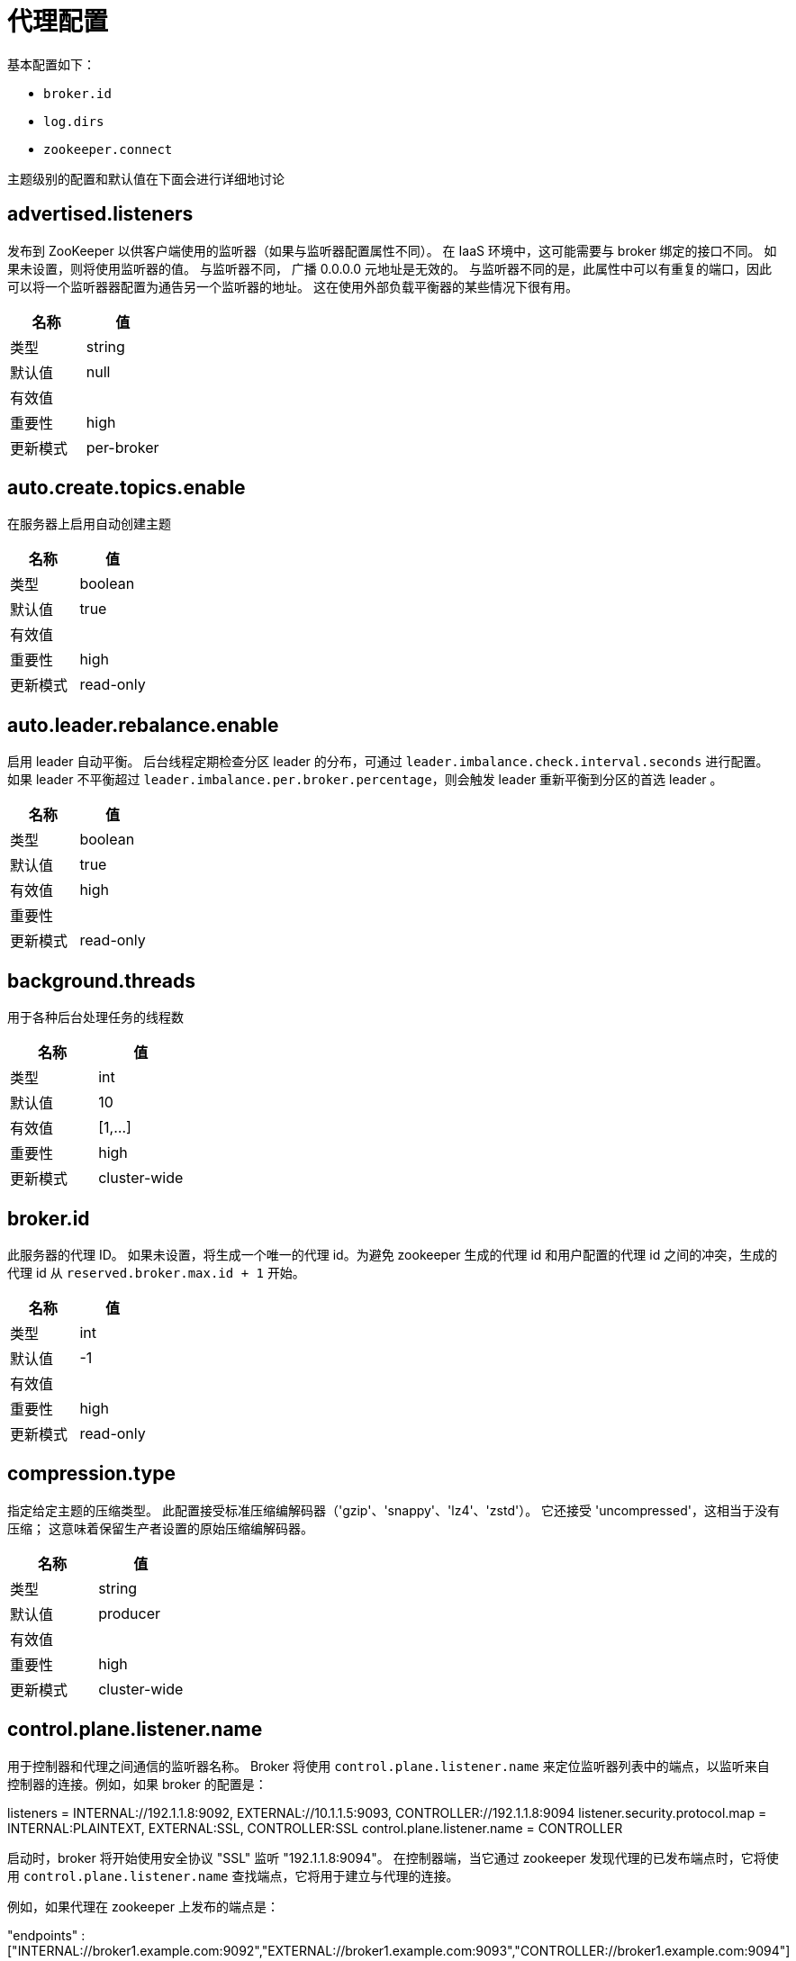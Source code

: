 [[kafka-brokerconfigs]]
= 代理配置

基本配置如下：

* `broker.id`
* `log.dirs`
* `zookeeper.connect`

主题级别的配置和默认值在下面会进行详细地讨论


== advertised.listeners

发布到 ZooKeeper 以供客户端使用的监听器（如果与监听器配置属性不同）。 在 IaaS 环境中，这可能需要与 broker 绑定的接口不同。 如果未设置，则将使用监听器的值。 与监听器不同， 广播 0.0.0.0 元地址是无效的。
与监听器不同的是，此属性中可以有重复的端口，因此可以将一个监听器器配置为通告另一个监听器的地址。 这在使用外部负载平衡器的某些情况下很有用。

|===
| 名称 | 值

| 类型
| string

| 默认值
| null

| 有效值
|

| 重要性
| high

| 更新模式
| per-broker
|===

== auto.create.topics.enable

在服务器上启用自动创建主题

|===
| 名称 | 值

| 类型
| boolean

| 默认值
| true

| 有效值
|

| 重要性
| high

| 更新模式
| read-only
|===

== auto.leader.rebalance.enable

启用 leader 自动平衡。 后台线程定期检查分区 leader 的分布，可通过 `leader.imbalance.check.interval.seconds` 进行配置。 如果 leader  不平衡超过 `leader.imbalance.per.broker.percentage`，则会触发 leader  重新平衡到分区的首选 leader 。

|===
| 名称 | 值

| 类型
| boolean

| 默认值
| true

| 有效值
| high

| 重要性
|

| 更新模式
| read-only
|===

== background.threads

用于各种后台处理任务的线程数

|===
| 名称 | 值

| 类型
| int

| 默认值
| 10

| 有效值
| [1,...]

| 重要性
| high

| 更新模式
| cluster-wide
|===

== broker.id

此服务器的代理 ID。 如果未设置，将生成一个唯一的代理 id。为避免 zookeeper 生成的代理 id 和用户配置的代理 id 之间的冲突，生成的代理 id 从 `reserved.broker.max.id + 1` 开始。

|===
| 名称 | 值

| 类型
| int

| 默认值
| -1

| 有效值
|

| 重要性
| high

| 更新模式
| read-only
|===

== compression.type

指定给定主题的压缩类型。 此配置接受标准压缩编解码器（'gzip'、'snappy'、'lz4'、'zstd'）。 它还接受 'uncompressed'，这相当于没有压缩； 这意味着保留生产者设置的原始压缩编解码器。

|===
| 名称 | 值

| 类型
| string

| 默认值
| producer

| 有效值
|

| 重要性
| high

| 更新模式
| cluster-wide
|===

== control.plane.listener.name

用于控制器和代理之间通信的监听器名称。 Broker 将使用 `control.plane.listener.name` 来定位监听器列表中的端点，以监听来自控制器的连接。例如，如果 broker 的配置是：

listeners = INTERNAL://192.1.1.8:9092, EXTERNAL://10.1.1.5:9093, CONTROLLER://192.1.1.8:9094
listener.security.protocol.map = INTERNAL:PLAINTEXT, EXTERNAL:SSL, CONTROLLER:SSL
control.plane.listener.name = CONTROLLER

启动时，broker 将开始使用安全协议  "SSL" 监听 "192.1.1.8:9094"。
在控制器端，当它通过 zookeeper 发现代理的已发布端点时，它将使用 `control.plane.listener.name` 查找端点，它将用于建立与代理的连接。

例如，如果代理在 zookeeper 上发布的端点是：

"endpoints" : ["INTERNAL://broker1.example.com:9092","EXTERNAL://broker1.example.com:9093","CONTROLLER://broker1.example.com:9094"]

控制器的配置是:

listener.security.protocol.map = INTERNAL:PLAINTEXT, EXTERNAL:SSL, CONTROLLER:SSL
control.plane.listener.name = CONTROLLER

然后控制器将使用带有安全协议  "SSL"  的 "broker1.example.com:9094" 连接到代理。
如果未显式配置，则默认值为 null，并且没有用于控制器连接的专用端点。

|===
| 名称 | 值

| 类型
| string

| 默认值
| null

| 有效值
|

| 重要性
| high

| 更新模式
| read-only
|===

== controller.listener.names

控制器使用的监听器名称的逗号分隔列表。 如果在 KRaft 模式下运行，这是必需的。 基于 ZK 的控制器不会使用此配置。

|===
| 名称 | 值

| 类型
| string

| 默认值
| null

| 有效值
|

| 重要性
| high

| 更新模式
| read-only
|===

== controller.quorum.election.backoff.max.ms

开始新选举之前的最长时间（以毫秒为单位）。 这用于有助于防止选举陷入僵局的二进制指数退避机制

|===
| 名称 | 值

| 类型
| int

| 默认值
| 1000 (1 second)

| 有效值
|

| 重要性
| high

| 更新模式
| read-only
|===

== controller.quorum.election.timeout.ms

在触发新选举之前无法从 leader 那里获取数据的等待时间（以毫秒为单位）

|===
| 名称 | 值

| 类型
| int

| 默认值
| 1000 (1 second)

| 有效值
|

| 重要性
| high

| 更新模式
| read-only
|===

== controller.quorum.fetch.timeout.ms

在成为候选人并触发选民选举之前，没有从当前 leader 那里成功获取的最长时间； 在四处询问是否有 leader 的新纪元之前，没有从大多数仲裁中接收获取的最长时间

|===
| 名称 | 值

| 类型
| int

| 默认值
| 2000 (2 seconds)

| 有效值
|

| 重要性
| high

| 更新模式
| read-only
|===

== controller.quorum.voters

以逗号分隔的 `{id}@{host}:{port}` 条目列表中的一组选民的 `id/endpoint`  信息映射。 例如：`1@localhost:9092,2@localhost:9093,3@localhost:9094`

|===
| 名称 | 值

| 类型
| list

| 默认值
| ""

| 有效值
| non-empty list

| 重要性
| high

| 更新模式
| read-only
|===

== delete.topic.enable

启用删除主题。 如果关闭此配置，通过管理工具删除主题将无效

|===
| 名称 | 值

| 类型
| boolean

| 默认值
| true

| 有效值
|

| 重要性
| high

| 更新模式
| read-only
|===

== leader.imbalance.check.interval.seconds

控制器触发分区重新平衡检查的频率

|===
| 名称 | 值

| 类型
| long

| 默认值
| 300

| 有效值
|

| 重要性
| high

| 更新模式
| read-only
|===

== leader.imbalance.per.broker.percentage

每个 broker 允许的 leader 不平衡比率。 如果每个 broker 超过此值，控制器将触发剩下的 leader。 该值以百分比指定。

|===
| 名称 | 值

| 类型
| int

| 默认值
| 10

| 有效值
|

| 重要性
| high

| 更新模式
| read-only
|===

== listeners

监听器集合 - 我们将监听的 URI 的逗号分隔列表和监听器名称。 如果监听器名称不是安全协议，还必须设置 `listener.security.protocol.map`。
监听器名称和端口号必须是唯一的。

将主机名指定为 `0.0.0.0` 以绑定到所有接口。

将主机名留空以绑定到默认接口。

合法的例子：

[source,text]
----
PLAINTEXT://myhost:9092,SSL://:9091
CLIENT://0.0.0.0:9092,REPLICATION://localhost:9093
----

|===
| 名称 | 值

| 类型
| string

| 默认值
| PLAINTEXT://:9092

| 有效值
|

| 重要性
| high

| 更新模式
| per-broker
|===

== log.dir

保存日志数据的目录（`log.dirs` 属性的补充）

|===
| 名称 | 值

| 类型
| string

| 默认值
| /tmp/kafka-logs

| 有效值
|

| 重要性
| high

| 更新模式
| read-only
|===

== log.dirs

保存日志数据的目录。 如果未设置，则使用 `log.dir` 中的值

|===
| 名称 | 值

| 类型
| string

| 默认值
| null

| 有效值
|

| 重要性
| high

| 更新模式
| read-only
|===

== log.flush.interval.messages

消息刷新到磁盘之前在日志分区上累积的消息数

|===
| 名称 | 值

| 类型
| long

| 默认值
| 9223372036854775807

| 有效值
| [1,...]

| 重要性
| high

| 更新模式
| cluster-wide
|===

== log.flush.interval.ms

任何主题中的消息在刷新到磁盘之前保留在内存中的最长时间（以毫秒为单位）。 如果未设置，则使用 `log.flush.scheduler.interval.ms` 中的值

|===
| 名称 | 值

| 类型
| long

| 默认值
| null

| 有效值
|

| 重要性
| high

| 更新模式
| cluster-wide
|===

== log.flush.offset.checkpoint.interval.ms

我们更新作为日志恢复点的最后一次刷新的持久记录的频率

|===
| 名称 | 值

| 类型
| int

| 默认值
| 60000 (1 minute)

| 有效值
| [0,...]

| 重要性
| high

| 更新模式
| read-only
|===

== log.flush.scheduler.interval.ms

日志刷新器检查是否有任何日志需要刷新到磁盘的频率（以毫秒为单位）

|===
| 名称 | 值

| 类型
| long

| 默认值
| 9223372036854775807

| 有效值
|

| 重要性
| high

| 更新模式
| read-only
|===

== log.flush.start.offset.checkpoint.interval.ms

我们更新日志开始偏移的持久记录的频率

|===
| 名称 | 值

| 类型
| int

| 默认值
| 60000 (1 minute)

| 有效值
| [0,...]

| 重要性
| high

| 更新模式
| read-only
|===

== log.retention.bytes

删除前日志的最大大小

|===
| 名称 | 值

| 类型
| long

| 默认值
| -1

| 有效值
|

| 重要性
| high

| 更新模式
| cluster-wide
|===

== log.retention.hours

在删除之前保留日志文件的小时数（以小时为单位），第三至 `log.retention.ms` 属性

|===
| 名称 | 值

| 类型
| int

| 默认值
| 168

| 有效值
|

| 重要性
| high

| 更新模式
| read-only
|===

== log.retention.minutes

删除之前保留日志文件的分钟数（以分钟为单位），次要于 `log.retention.ms` 属性。 如果未设置，则使用 `log.retention.hours` 中的值

|===
| 名称 | 值

| 类型
| int

| 默认值
| null

| 有效值
|

| 重要性
| high

| 更新模式
| read-only
|===

== log.retention.ms

删除之前保留日志文件的毫秒数（以毫秒为单位），如果未设置，则使用 `log.retention.minutes` 中的值。 如果设置为 `-1`，则不应用时间限制。

|===
| 名称 | 值

| 类型
| long

| 默认值
| null

| 有效值
|

| 重要性
| high

| 更新模式
| cluster-wide
|===

== log.roll.hours

推出新日志段之前的最长时间（以小时为单位），次要于 `log.roll.ms` 属性

|===
| 名称 | 值

| 类型
| int

| 默认值
| 168

| 有效值
| [1,...]

| 重要性
| high

| 更新模式
| read-only
|===

== log.roll.jitter.hours

从 logRollTimeMillis 中减去的最大抖动（以小时为单位），次要于 `log.roll.jitter.ms` 属性

|===
| 名称 | 值

| 类型
| int

| 默认值
| 0

| 有效值
| [0,...]

| 重要性
| high

| 更新模式
| read-only
|===

== log.roll.jitter.ms

从 logRollTimeMillis 中减去的最大抖动（以毫秒为单位）。 如果未设置，则使用 `log.roll.jitter.hours` 中的值

|===
| 名称 | 值

| 类型
| long

| 默认值
| null

| 有效值
|

| 重要性
| high

| 更新模式
| cluster-wide
|===

== log.roll.ms

推出新日志段之前的最长时间（以毫秒为单位）。 如果未设置，则使用 `log.roll.hours` 中的值

|===
| 名称 | 值

| 类型
| long

| 默认值
| null

| 有效值
|

| 重要性
| high

| 更新模式
| cluster-wide
|===

== log.segment.bytes

单个日志文件的最大大小

|===
| 名称 | 值

| 类型
| int

| 默认值
| 1073741824 (1 gibibyte)

| 有效值
| [14,...]

| 重要性
| high

| 更新模式
| cluster-wide
|===

== log.segment.delete.delay.ms

从文件系统中删除文件之前等待的时间

|===
| 名称 | 值

| 类型
| long

| 默认值
| 60000 (1 minute)

| 有效值
| [0,...]

| 重要性
| high

| 更新模式
| cluster-wide
|===

== message.max.bytes

Kafka 允许的最大记录批量大小（如果启用压缩，则在压缩之后）。 如果增加了这个值并且有超过 `0.10.2` 的消费者，那么消费者的获取大小也必须增加，以便他们可以获取这么大的记录批次。
在最新的消息格式版本中，为了提高效率，记录总是被分组为批次。 在以前的消息格式版本中，未压缩的记录不会分组，并且此限制仅适用于在这种情况下的单个记录。可以使用主题级别 `max.message.bytes` 配置为每个主题设置。

|===
| 名称 | 值

| 类型
| int

| 默认值
| 1048588

| 有效值
| [0,...]

| 重要性
| high

| 更新模式
| cluster-wide
|===

== metadata.log.dir

这个配置决定了我们在 KRaft 模式下将集群的元数据日志放在哪里。 如果未设置，则元数据日志将放置在 `log.dirs` 中的第一个日志目录中。

|===
| 名称 | 值

| 类型
| string

| 默认值
| null

| 有效值
|

| 重要性
| high

| 更新模式
| read-only
|===

== metadata.log.max.record.bytes.between.snapshots

这是日志中最新快照和生成新快照之前所需的高水位线之间的最大字节数。

|===
| 名称 | 值

| 类型
| long

| 默认值
| 20971520

| 有效值
| [1,...]

| 重要性
| high

| 更新模式
| read-only
|===

== metadata.log.segment.bytes

单个元数据日志文件的最大大小。

|===
| 名称 | 值

| 类型
| int

| 默认值
| 1073741824 (1 gibibyte)

| 有效值
| [12,...]

| 重要性
| high

| 更新模式
| read-only
|===

== metadata.log.segment.ms

推出新的元数据日志文件之前的最长时间（以毫秒为单位）。


|===
| 名称 | 值

| 类型
| long

| 默认值
| 604800000 (7 days)

| 有效值
|

| 重要性
| high

| 更新模式
| read-only
|===

== metadata.max.retention.bytes

删除旧快照和日志文件之前元数据日志和快照的最大组合大小。 由于必须至少存在一个快照才能删除任何日志，因此这是一个软限制。

|===
| 名称 | 值

| 类型
| long

| 默认值
| -1

| 有效值
|

| 重要性
| high

| 更新模式
| read-only
|===

== metadata.max.retention.ms

在删除元数据日志文件或快照之前保留它的毫秒数。 由于必须至少存在一个快照才能删除任何日志，因此这是一个软限制。

|===
| 名称 | 值

| 类型
| long

| 默认值
| 604800000 (7 days)

| 有效值
|

| 重要性
| high

| 更新模式
| read-only
|===

== min.insync.replicas

当生产者将 acks 设置为 "all" （或 "-1"）时，`min.insync.replicas` 指定必须确认写入才能被视为成功的最小副本数。 如果无法满足此最小值，则生产者将引发异常（`NotEnoughReplicas` 或 `NotEnoughReplicasAfterAppend`）。
当一起使用时， `min.insync.replicas` 和 acks 允许您强制执行更大的持久性保证。 一个典型的场景是创建一个副本因子为 3 的主题，将 `min.insync.replicas` 设置为 `2`，并使用 "all" 的 acks 生成。 如果大多数副本没有收到写入，这将确保生产者引发异常。

|===
| 名称 | 值

| 类型
| int

| 默认值
| 1

| 有效值
| [1,...]

| 重要性
| high

| 更新模式
| cluster-wide
|===

== node.id

当 `process.roles` 为非空时，与此进程正在扮演的角色相关联的节点 ID。 在 KRaft 模式下运行时，这是必需的配置。

|===
| 名称 | 值

| 类型
| int

| 默认值
| -1

| 有效值
|

| 重要性
| high

| 更新模式
| read-only
|===

== num.io.threads

服务器用于处理请求的线程数，可能包括磁盘 I/O

|===
| 名称 | 值

| 类型
| int

| 默认值
| 8

| 有效值
| [1,...]

| 重要性
| high

| 更新模式
| cluster-wide
|===

== num.network.threads

服务器用于接收来自网络的请求并向网络发送响应的线程数

|===
| 名称 | 值

| 类型
| int

| 默认值
| 3

| 有效值
| [1,...]

| 重要性
| high

| 更新模式
| cluster-wide
|===

== num.recovery.threads.per.data.dir

每个数据目录的线程数，用于启动时的日志恢复和关闭时的刷新

|===
| 名称 | 值

| 类型
| int

| 默认值
| 1

| 有效值
| [1,...]

| 重要性
| high

| 更新模式
| cluster-wide
|===

== num.replica.alter.log.dirs.threads

可以在日志目录之间移动副本的线程数，可能包括磁盘 I/O

|===
| 名称 | 值

| 类型
| int

| 默认值
| null

| 有效值
|

| 重要性
| high

| 更新模式
| read-only
|===

== num.replica.fetchers

用于从源代理复制消息的 fetcher 线程数。 增加这个值可以增加 follower broker 中的I/O并行度。

|===
| 名称 | 值

| 类型
| int

| 默认值
| 1

| 有效值
|

| 重要性
| high

| 更新模式
| cluster-wide
|===

== offset.metadata.max.bytes

与偏移提交关联的元数据条目的最大大小

|===
| 名称 | 值

| 类型
| int

| 默认值
| 4096 (4 kibibytes)

| 有效值
|

| 重要性
| high

| 更新模式
| read-only
|===

== offsets.commit.required.acks

可以接受提交之前所需的确认。 通常，不应覆盖默认值 (-1)

|===
| 名称 | 值

| 类型
| short

| 默认值
| -1

| 有效值
|

| 重要性
| high

| 更新模式
| read-only
|===

== offsets.commit.timeout.ms

偏移量提交将被延迟，直到偏移量主题的所有副本都收到提交或达到此超时。 这类似于生产者请求超时。

|===
| 名称 | 值

| 类型
| int

| 默认值
| 5000 (5 seconds)

| 有效值
| [1,...]

| 重要性
| high

| 更新模式
| read-only
|===

== offsets.load.buffer.size

将偏移量加载到缓存中时从偏移量段读取的批量大小（软限制，如果记录太大则覆盖）。

|===
| 名称 | 值

| 类型
| int

| 默认值
| 5242880

| 有效值
| [1,...]

| 重要性
| high

| 更新模式
| read-only
|===

== offsets.retention.check.interval.ms

检查过时偏移的频率

|===
| 名称 | 值

| 类型
| long

| 默认值
| 600000 (10 minutes)

| 有效值
| [1,...]

| 重要性
| high

| 更新模式
| read-only
|===

== offsets.retention.minutes

在消费者组失去其所有消费者（即变为空）后，其偏移量将在此保留期内保留，然后被丢弃。 对于独立消费者（使用手动分配），偏移量将在最后一次提交时间加上此保留期之后过期。

|===
| 名称 | 值

| 类型
| int

| 默认值
| 10080

| 有效值
| [1,...]

| 重要性
| high

| 更新模式
| read-only
|===

== offsets.retention.check.interval.ms

检查过时偏移的频率

|===
| 名称 | 值

| 类型
| long

| 默认值
| 600000 (10 minutes)

| 有效值
| [1,...]

| 重要性
| high

| 更新模式
| read-only
|===

== offsets.retention.minutes

在消费者组失去其所有消费者（即变为空）后，其偏移量将在此保留期内保留，然后被丢弃。 对于独立消费者（使用手动分配），偏移量将在最后一次提交时间加上此保留期之后过期。

|===
| 名称 | 值

| 类型
| int

| 默认值
| 10080

| 有效值
| [1,...]

| 重要性
| high

| 更新模式
| read-only
|===

== offsets.topic.compression.codec

偏移量主题的压缩编解码器 - 压缩可用于实现 "atomic" 提交

|===
| 名称 | 值

| 类型
| int

| 默认值
| 0

| 有效值
|

| 重要性
| high

| 更新模式
| read-only
|===

== offsets.topic.num.partitions

偏移提交主题的分区数（部署后不应更改）

|===
| 名称 | 值

| 类型
| int

| 默认值
| 50

| 有效值
| [1,...]

| 重要性
| high

| 更新模式
| read-only
|===

== offsets.topic.replication.factor

偏移主题的复制因子（设置更高以确保可用性）。 在集群大小满足此复制因子要求之前，内部主题创建将失败。

|===
| 名称 | 值

| 类型
| short

| 默认值
| 3

| 有效值
| [1,...]

| 重要性
| high

| 更新模式
| read-only
|===

== offsets.topic.segment.bytes

偏移量主题段字节应保持相对较小，以促进更快的日志压缩和缓存加载

|===
| 名称 | 值

| 类型
| int

| 默认值
| 104857600 (100 mebibytes)

| 有效值
| [1,...]

| 重要性
| high

| 更新模式
| read-only
|===

== process.roles

此进程扮演的角色： 'broker'、 'controller' 或 'broker,controller' （如果两者兼有）。 此配置仅适用于 KRaft（Kafka Raft）模式（而非 ZooKeeper）的集群。 对于 Zookeeper 集群，将此配置保留为未定义或为空。

|===
| 名称 | 值

| 类型
| list

| 默认值
| ""

| 有效值
| [broker, controller]

| 重要性
| high

| 更新模式
| read-only
|===

== queued.max.requests

在阻塞网络线程之前，数据平面允许的排队请求数

|===
| 名称 | 值

| 类型
| int

| 默认值
| 500

| 有效值
| [1,...]

| 重要性
| high

| 更新模式
| read-only
|===

== replica.fetch.min.bytes

每个获取响应的最小字节数。 如果没有足够的字节，请等待 `replica.fetch.wait.max.ms`（代理配置）。

|===
| 名称 | 值

| 类型
| int

| 默认值
| 1

| 有效值
|

| 重要性
| high

| 更新模式
| read-only
|===

== replica.fetch.wait.max.ms

跟随者副本发出的每个 fetcher 请求的最大等待时间。 此值应始终小于 `replica.lag.time.max.ms` 以防止 ISR 频繁收缩低吞吐量主题

|===
| 名称 | 值

| 类型
| int

| 默认值
| 500

| 有效值
|

| 重要性
| high

| 更新模式
| read-only
|===

== replica.high.watermark.checkpoint.interval.ms

将高水位线保存到磁盘的频率

|===
| 名称 | 值

| 类型
| long

| 默认值
| 5000 (5 seconds)

| 有效值
|

| 重要性
| high

| 更新模式
| read-only
|===

== replica.lag.time.max.ms

如果一个 follower 没有发送任何 fetch 请求或者至少在这个时间内没有消耗到 leader log end offset，leader 将从 isr 中删除 follower

|===
| 名称 | 值

| 类型
| long

| 默认值
| 30000 (30 seconds)

| 有效值
|

| 重要性
| high

| 更新模式
| read-only
|===

== replica.socket.receive.buffer.bytes

网络请求的套接字接收缓冲区

|===
| 名称 | 值

| 类型
| int

| 默认值
| 65536 (64 kibibytes)

| 有效值
|

| 重要性
| high

| 更新模式
| read-only
|===

== replica.socket.timeout.ms

网络请求的套接字超时。 它的值至少应该是 `replica.fetch.wait.max.ms`

|===
| 名称 | 值

| 类型
| int

| 默认值
| 30000 (30 seconds)

| 有效值
|

| 重要性
| high

| 更新模式
| read-only
|===

== request.timeout.ms

配置控制客户端等待请求响应的最长时间。 如果在超时之前没有收到响应，客户端将在必要时重新发送请求，或者如果重试次数用尽，则请求失败。

|===
| 名称 | 值

| 类型
| int

| 默认值
| 30000 (30 seconds)

| 有效值
|

| 重要性
| high

| 更新模式
| read-only
|===

== sasl.mechanism.controller.protocol

用于与控制器通信的 SASL 机制。 默认为 GSSAPI。

|===
| 名称 | 值

| 类型
| string

| 默认值
| GSSAPI

| 有效值
|

| 重要性
| high

| 更新模式
| read-only
|===

== socket.receive.buffer.bytes

套接字服务器套接字的 SO_RCVBUF 缓冲区。 如果值为 `-1`，将使用操作系统默认值。

|===
| 名称 | 值

| 类型
| int

| 默认值
| 102400 (100 kibibytes)

| 有效值
|

| 重要性
| high

| 更新模式
| read-only
|===

== socket.request.max.bytes

套接字请求中的最大字节数

|===
| 名称 | 值

| 类型
| int

| 默认值
| 104857600 (100 mebibytes)

| 有效值
| [1,...]

| 重要性
| high

| 更新模式
| read-only
|===

== socket.send.buffer.bytes

套接字服务器套接字的 SO_SNDBUF 缓冲区。 如果值为 `-1`，将使用操作系统默认值。

|===
| 名称 | 值

| 类型
| int

| 默认值
| 102400 (100 kibibytes)

| 有效值
|

| 重要性
| high

| 更新模式
| read-only
|===

== transaction.max.timeout.ms

事务允许的最大超时。 如果客户端请求的事务时间超过此时间，则代理将在 `InitProducerIdRequest` 中返回错误。 这可以防止客户端超时时间过长，这可能会阻止消费者从事务中包含的主题中读取。

|===
| 名称 | 值

| 类型
| int

| 默认值
| 900000 (15 minutes)

| 有效值
| [1,...]

| 重要性
| high

| 更新模式
| read-only
|===

== transaction.state.log.load.buffer.size

将生产者 ID 和事务加载到缓存中时从事务日志段读取的批量大小（软限制，如果记录太大则覆盖）。

|===
| 名称 | 值

| 类型
| int

| 默认值
| 5242880

| 有效值
| [1,...]

| 重要性
| high

| 更新模式
| read-only
|===

== transaction.state.log.min.isr

覆盖事务主题的 `min.insync.replicas` 配置。

|===
| 名称 | 值

| 类型
| int

| 默认值
| 2

| 有效值
| [1,...]

| 重要性
| high

| 更新模式
| read-only
|===

== transaction.state.log.num.partitions

事务主题的分区数（部署后不应更改）。

|===
| 名称 | 值

| 类型
| int

| 默认值
| 50

| 有效值
| [1,...]

| 重要性
| high

| 更新模式
| read-only
|===

== transaction.state.log.replication.factor

事务主题的副本因子（设置更高以确保可用性）。 在集群大小满足此副本因子要求之前，内部主题创建将失败。

|===
| 名称 | 值

| 类型
| short

| 默认值
| 3

| 有效值
| [1,...]

| 重要性
| high

| 更新模式
| read-only
|===

== transaction.state.log.segment.bytes

事务主题段字节应保持相对较小，以促进更快的日志压缩和缓存加载

|===
| 名称 | 值

| 类型
| int

| 默认值
| 104857600 (100 mebibytes)

| 有效值
| 104857600 (100 mebibytes)

| 重要性
| high

| 更新模式
| read-only
|===

== transactional.id.expiration.ms

事务协调器在其事务 id 过期之前将等待而不接收当前事务的任何事务状态更新的时间（以毫秒为单位）。 此设置也会影响生产者 ID 过期 - 在使用给定生产者 ID 的最后一次写入之后，一旦此时间过去，生产者 ID 就会过期。 请注意，如果由于主题的保留设置而删除了生产者 ID 的最后一次写入，则生产者 ID 可能会更快过期。

|===
| 名称 | 值

| 类型
| int

| 默认值
| 604800000 (7 days)

| 有效值
| [1,...]

| 重要性
| high

| 更新模式
| read-only
|===

== unclean.leader.election.enable

指示是否启用不在 ISR 集中的副本作为最后的选择作为领导者，即使这样做可能会导致数据丢失

|===
| 名称 | 值

| 类型
| boolean

| 默认值
| false

| 有效值
|

| 重要性
| high

| 更新模式
| cluster-wide
|===

== zookeeper.connect

以 `hostname:port` 形式指定 ZooKeeper 连接字符串，其中 host 和 port 是 ZooKeeper 服务器的主机和端口。 要在 ZooKeeper 机器关闭时允许通过其他 ZooKeeper 节点进行连接，您还可以以 `hostname1:port1,hostname2:port2,hostname3:port3` 的形式指定多个主机。
服务器还可以将 ZooKeeper chroot 路径作为其 ZooKeeper 连接字符串的一部分，将其数据放在全局 ZooKeeper 命名空间中的某个路径下。 例如，要给出 `/chroot/path` 的 chroot 路径，您可以将连接字符串指定为 `hostname1:port1,hostname2:port2,hostname3:port3/chroot/path`。

|===
| 名称 | 值

| 类型
| string

| 默认值
| null

| 有效值
|

| 重要性
| high

| 更新模式
| read-only
|===

== zookeeper.connection.timeout.ms

客户端等待与 Zookeeper 建立连接的最长时间。 如果未设置，则使用 `zookeeper.session.timeout.ms` 中的值

|===
| 名称 | 值

| 类型
| int

| 默认值
| null

| 有效值
|

| 重要性
| high

| 更新模式
| read-only
|===

== zookeeper.max.in.flight.requests

客户端在阻塞之前将发送给 Zookeeper 的未确认请求的最大数量。

|===
| 名称 | 值

| 类型
| int

| 默认值
| 10

| 有效值
| [1,...]

| 重要性
| high

| 更新模式
| read-only
|===

== zookeeper.session.timeout.ms

Zookeeper 会话超时

|===
| 名称 | 值

| 类型
| int

| 默认值
| 18000 (18 seconds)

| 有效值
|

| 重要性
| high

| 更新模式
| read-only
|===

== zookeeper.set.acl

将客户端设置为使用安全 ACL

|===
| 名称 | 值

| 类型
| boolean

| 默认值
| false

| 有效值
|

| 重要性
| high

| 更新模式
| read-only
|===

== broker.heartbeat.interval.ms

代理心跳之间的时间长度（以毫秒为单位）。 在 KRaft 模式下运行时使用。

|===
| 名称 | 值

| 类型
| int

| 默认值
| 2000 (2 seconds)

| 有效值
|

| 重要性
| medium

| 更新模式
| read-only
|===

== broker.id.generation.enable

在服务器上启用自动代理 ID 生成。 启用时，应查看为 `reserved.broker.max.id` 配置的值。

|===
| 名称 | 值

| 类型
| boolean

| 默认值
| true

| 有效值
|

| 重要性
| medium

| 更新模式
| read-only
|===

== broker.rack

broker 的 rack。 这将用于 rack 感知复制分配以实现容错。 示例：`RACK1`、`us-east-1d`

|===
| 名称 | 值

| 类型
| string

| 默认值
| null

| 有效值
|

| 重要性
| medium

| 更新模式
| read-only
|===

== broker.session.timeout.ms

如果没有检测信号，代理租约持续的时间长度（以毫秒为单位）。 在 KRaft 模式下运行时使用。

|===
| 名称 | 值

| 类型
| int

| 默认值
| 9000 (9 seconds)

| 有效值
|

| 重要性
| medium

| 更新模式
| read-only
|===

== connections.max.idle.ms

空闲连接超时：服务器套接字处理器线程关闭空闲超过此时间的连接

|===
| 名称 | 值

| 类型
| long

| 默认值
| 600000 (10 minutes)

| 有效值
|

| 重要性
| medium

| 更新模式
| read-only
|===

== connections.max.reauth.ms

当显式设置为正数（默认为 0，不是正数）时，不会超过配置值的会话生命周期将在 v2.2.0 或更高版本的客户端进行身份验证时进行通信。 代理将断开在会话生命周期内未重新验证的任何此类连接，然后将其用于重新验证以外的任何目的。
配置名称可以选择使用小写的监听器前缀和 SASL 机制名称作为前缀。 例如 listener.name.sasl_ssl.oauthbearer.connections.max.reauth.ms=3600000

|===
| 名称 | 值

| 类型
| long

| 默认值
| 0

| 有效值
|

| 重要性
| medium

| 更新模式
| read-only
|===

== controlled.shutdown.enable

启用服务器的受控关闭

|===
| 名称 | 值

| 类型
| boolean

| 默认值
| true

| 有效值
|

| 重要性
| medium

| 更新模式
| read-only
|===

== controlled.shutdown.max.retries

受控关闭可能因多种原因而失败。 这决定了发生此类故障时的重试次数

|===
| 名称 | 值

| 类型
| int

| 默认值
| 3

| 有效值
|

| 重要性
| medium

| 更新模式
| read-only
|===

== controlled.shutdown.retry.backoff.ms

在每次重试之前，系统需要时间从导致先前故障的状态（控制器故障转移、副本延迟等）中恢复。 此配置确定重试之前要等待的时间。

|===
| 名称 | 值

| 类型
| long

| 默认值
| 5000 (5 seconds)

| 有效值
|

| 重要性
| medium

| 更新模式
| read-only
|===

== controller.quorum.append.linger.ms

leader 在将写入刷新到磁盘之前等待写入累积的持续时间（以毫秒为单位）。

|===
| 名称 | 值

| 类型
| int

| 默认值
| 25

| 有效值
|

| 重要性
| medium

| 更新模式
| read-only
|===

== controller.quorum.request.timeout.ms

配置控制客户端等待请求响应的最长时间。 如果在超时之前没有收到响应，客户端将在必要时重新发送请求，或者如果重试次数用尽，则请求失败。

|===
| 名称 | 值

| 类型
| int

| 默认值
| 2000 (2 seconds)

| 有效值
|

| 重要性
| medium

| 更新模式
| read-only
|===

== controller.socket.timeout.ms

控制器到代理通道的套接字超时

|===
| 名称 | 值

| 类型
| int

| 默认值
| 30000 (30 seconds)

| 有效值
|

| 重要性
| medium

| 更新模式
| read-only
|===

== default.replication.factor

自动创建主题的默认副本因子

|===
| 名称 | 值

| 类型
| int

| 默认值
| 1

| 有效值
|

| 重要性
| medium

| 更新模式
| read-only
|===

== delegation.token.expiry.time.ms

需要更新令牌之前的令牌有效时间（以毫秒为单位）。 默认值 1 天。

|===
| 名称 | 值

| 类型
| long

| 默认值
| 86400000 (1 day)

| 有效值
| [1,...]

| 重要性
| medium

| 更新模式
| read-only
|===

== delegation.token.master.key

已弃用：`delegation.token.secret.key` 的别名，应该使用它来代替此配置。

|===
| 名称 | 值

| 类型
| password

| 默认值
| null

| 有效值
|

| 重要性
| medium

| 更新模式
| read-only
|===

== delegation.token.max.lifetime.ms

令牌有一个最长的生命周期，超过这个生命周期就不能再更新了。 默认值 `7` 天。

|===
| 名称 | 值

| 类型
| long

| 默认值
| 604800000 (7 days)

| 有效值
| [1,...]

| 重要性
| medium

| 更新模式
| read-only
|===

== delegation.token.secret.key

生成和验证委托令牌的密钥。 必须在所有代理之间配置相同的密钥。 如果密钥未设置或设置为空字符串，代理将禁用委托令牌支持。

|===
| 名称 | 值

| 类型
| password

| 默认值
| null

| 有效值
|

| 重要性
| medium

| 更新模式
| read-only
|===

== delete.records.purgatory.purge.interval.requests

删除记录请求炼狱的清除间隔（请求数）

|===
| 名称 | 值

| 类型
| int

| 默认值
| 1

| 有效值
|

| 重要性
| medium

| 更新模式
| read-only
|===

== fetch.max.bytes

我们将为获取请求返回的最大字节数。 必须至少为 `1024`。

|===
| 名称 | 值

| 类型
| int

| 默认值
| 57671680 (55 mebibytes)

| 有效值
| [1024,...]

| 重要性
| medium

| 更新模式
| read-only
|===

== fetch.purgatory.purge.interval.requests

提取请求 purgatory 的清除间隔（以请求数计）

|===
| 名称 | 值

| 类型
| int

| 默认值
| 1000

| 有效值
|

| 重要性
| medium

| 更新模式
| read-only
|===

== group.initial.rebalance.delay.ms

组协调器在执行第一次重新平衡之前等待更多消费者加入新组的时间。 更长的延迟意味着可能更少的重新平衡，但会增加处理开始之前的时间。

|===
| 名称 | 值

| 类型
| int

| 默认值
| 3000 (3 seconds)

| 有效值
|

| 重要性
| medium

| 更新模式
| read-only
|===

== group.max.session.timeout.ms

The maximum allowed session timeout for registered consumers. Longer timeouts give consumers more time to process messages in between heartbeats at the cost of a longer time to detect failures.

|===
| 名称 | 值

| 类型
| int

| 默认值
| 1800000 (30 minutes)

| 有效值
|

| 重要性
| medium

| 更新模式
| read-only
|===

== group.max.size

The maximum number of consumers that a single consumer group can accommodate.

|===
| 名称 | 值

| 类型
| int

| 默认值
| 2147483647

| 有效值
| [1,...]

| 重要性
| medium

| 更新模式
| read-only
|===

== group.min.session.timeout.ms

The minimum allowed session timeout for registered consumers. Shorter timeouts result in quicker failure detection at the cost of more frequent consumer heartbeating, which can overwhelm broker resources.

|===
| 名称 | 值

| 类型
| int

| 默认值
| 6000 (6 seconds)

| 有效值
|

| 重要性
| medium

| 更新模式
| read-only
|===

== initial.broker.registration.timeout.ms

When initially registering with the controller quorum, the number of milliseconds to wait before declaring failure and exiting the broker process.

|===
| 名称 | 值

| 类型
| int

| 默认值
| 60000 (1 minute)

| 有效值
|

| 重要性
| medium

| 更新模式
| read-only
|===

== inter.broker.listener.name

Name of listener used for communication between brokers. If this is unset, the listener name is defined by security.inter.broker.protocol. It is an error to set this and security.inter.broker.protocol properties at the same time.

|===
| 名称 | 值

| 类型
| string

| 默认值
| null

| 有效值
|

| 重要性
| medium

| 更新模式
| read-only
|===

== inter.broker.protocol.version

Specify which version of the inter-broker protocol will be used.
This is typically bumped after all brokers were upgraded to a new version.
Example of some valid values are: 0.8.0, 0.8.1, 0.8.1.1, 0.8.2, 0.8.2.0, 0.8.2.1, 0.9.0.0, 0.9.0.1 Check ApiVersion for the full list.

|===
| 名称 | 值

| 类型
| string

| 默认值
| 3.0-IV1

| 有效值
| [0.8.0, 0.8.1, 0.8.2, 0.9.0, 0.10.0-IV0, 0.10.0-IV1, 0.10.1-IV0, 0.10.1-IV1, 0.10.1-IV2, 0.10.2-IV0, 0.11.0-IV0, 0.11.0-IV1, 0.11.0-IV2, 1.0-IV0, 1.1-IV0, 2.0-IV0, 2.0-IV1, 2.1-IV0, 2.1-IV1, 2.1-IV2, 2.2-IV0, 2.2-IV1, 2.3-IV0, 2.3-IV1, 2.4-IV0, 2.4-IV1, 2.5-IV0, 2.6-IV0, 2.7-IV0, 2.7-IV1, 2.7-IV2, 2.8-IV0, 2.8-IV1, 3.0-IV0, 3.0-IV1]

| 重要性
| medium

| 更新模式
| read-only
|===

== log.cleaner.backoff.ms

The amount of time to sleep when there are no logs to clean

|===
| 名称 | 值

| 类型
| long

| 默认值
| 15000 (15 seconds)

| 有效值
| [0,...]

| 重要性
| medium

| 更新模式
| cluster-wide
|===

== log.cleaner.dedupe.buffer.size

The total memory used for log deduplication across all cleaner threads

|===
| 名称 | 值

| 类型
| long

| 默认值
| 134217728

| 有效值
|

| 重要性
| medium

| 更新模式
| cluster-wide
|===

== log.cleaner.delete.retention.ms

How long are delete records retained?

|===
| 名称 | 值

| 类型
| long

| 默认值
| 86400000 (1 day)

| 有效值
|

| 重要性
| medium

| 更新模式
| cluster-wide
|===

== log.cleaner.enable

Enable the log cleaner process to run on the server. Should be enabled if using any topics with a cleanup.policy=compact including the internal offsets topic. If disabled those topics will not be compacted and continually grow in size.

|===
| 名称 | 值

| 类型
| boolean

| 默认值
| true

| 有效值
|

| 重要性
| medium

| 更新模式
| read-only
|===

== log.cleaner.io.buffer.load.factor

Log cleaner dedupe buffer load factor. The percentage full the dedupe buffer can become. A higher value will allow more log to be cleaned at once but will lead to more hash collisions

|===
| 名称 | 值

| 类型
| double

| 默认值
| 0.9

| 有效值
|

| 重要性
| medium

| 更新模式
| cluster-wide
|===

== log.cleaner.io.buffer.size

The total memory used for log cleaner I/O buffers across all cleaner threads


|===
| 名称 | 值

| 类型
| int

| 默认值
| 524288

| 有效值
| [0,...]

| 重要性
| medium

| 更新模式
| cluster-wide
|===

== log.cleaner.io.max.bytes.per.second

The log cleaner will be throttled so that the sum of its read and write i/o will be less than this value on average

|===
| 名称 | 值

| 类型
| double

| 默认值
| 1.7976931348623157E308

| 有效值
|

| 重要性
| medium

| 更新模式
| cluster-wide
|===

== log.cleaner.max.compaction.lag.ms

The maximum time a message will remain ineligible for compaction in the log. Only applicable for logs that are being compacted.

|===
| 名称 | 值

| 类型
| long

| 默认值
| 9223372036854775807

| 有效值
|

| 重要性
| medium

| 更新模式
| cluster-wide
|===

== log.cleaner.min.cleanable.ratio

The minimum ratio of dirty log to total log for a log to eligible for cleaning. If the log.cleaner.max.compaction.lag.ms or the log.cleaner.min.compaction.lag.ms configurations are also specified, then the log compactor considers the log eligible for compaction as soon as either: (i) the dirty ratio threshold has been met and the log has had dirty (uncompacted) records for at least the log.cleaner.min.compaction.lag.ms duration, or (ii) if the log has had dirty (uncompacted) records for at most the log.cleaner.max.compaction.lag.ms period.

|===
| 名称 | 值

| 类型
| double

| 默认值
| 0.5

| 有效值
|

| 重要性
| medium

| 更新模式
| cluster-wide
|===

== log.cleaner.min.compaction.lag.ms

The minimum time a message will remain uncompacted in the log. Only applicable for logs that are being compacted.

|===
| 名称 | 值

| 类型
| long

| 默认值
| 0

| 有效值
|

| 重要性
| medium

| 更新模式
| cluster-wide
|===

== log.cleaner.threads

The number of background threads to use for log cleaning

|===
| 名称 | 值

| 类型
| int

| 默认值
| 1

| 有效值
| [0,...]

| 重要性
| medium

| 更新模式
| cluster-wide
|===

== log.cleanup.policy

The default cleanup policy for segments beyond the retention window. A comma separated list of valid policies. Valid policies are: "delete" and "compact"

|===
| 名称 | 值

| 类型
| list

| 默认值
| delete

| 有效值
| [compact, delete]

| 重要性
| medium

| 更新模式
| cluster-wide
|===

== log.index.interval.bytes

The interval with which we add an entry to the offset index

|===
| 名称 | 值

| 类型
| int

| 默认值
| 4096 (4 kibibytes)

| 有效值
| [0,...]

| 重要性
| medium

| 更新模式
| cluster-wide
|===

== log.index.size.max.bytes

The maximum size in bytes of the offset index

|===
| 名称 | 值

| 类型
| int

| 默认值
| 10485760 (10 mebibytes)

| 有效值
| [4,...]

| 重要性
| medium

| 更新模式
| cluster-wide
|===

== log.message.format.version

Specify the message format version the broker will use to append messages to the logs. The value should be a valid ApiVersion. Some examples are: 0.8.2, 0.9.0.0, 0.10.0, check ApiVersion for more details. By setting a particular message format version, the user is certifying that all the existing messages on disk are smaller or equal than the specified version. Setting this value incorrectly will cause consumers with older versions to break as they will receive messages with a format that they don't understand.

|===
| 名称 | 值

| 类型
| string

| 默认值
| 3.0-IV1

| 有效值
| [0.8.0, 0.8.1, 0.8.2, 0.9.0, 0.10.0-IV0, 0.10.0-IV1, 0.10.1-IV0, 0.10.1-IV1, 0.10.1-IV2, 0.10.2-IV0, 0.11.0-IV0, 0.11.0-IV1, 0.11.0-IV2, 1.0-IV0, 1.1-IV0, 2.0-IV0, 2.0-IV1, 2.1-IV0, 2.1-IV1, 2.1-IV2, 2.2-IV0, 2.2-IV1, 2.3-IV0, 2.3-IV1, 2.4-IV0, 2.4-IV1, 2.5-IV0, 2.6-IV0, 2.7-IV0, 2.7-IV1, 2.7-IV2, 2.8-IV0, 2.8-IV1, 3.0-IV0, 3.0-IV1]

| 重要性
| medium

| 更新模式
| read-only
|===

== log.message.timestamp.difference.max.ms

The maximum difference allowed between the timestamp when a broker receives a message and the timestamp specified in the message. If log.message.timestamp.type=CreateTime, a message will be rejected if the difference in timestamp exceeds this threshold. This configuration is ignored if log.message.timestamp.type=LogAppendTime.The maximum timestamp difference allowed should be no greater than log.retention.ms to avoid unnecessarily frequent log rolling.

|===
| 名称 | 值

| 类型
| long

| 默认值
| 9223372036854775807

| 有效值
|

| 重要性
| medium

| 更新模式
| cluster-wide
|===

== log.message.timestamp.type

Define whether the timestamp in the message is message create time or log append time. The value should be either `CreateTime` or `LogAppendTime`

|===
| 名称 | 值

| 类型
| string

| 默认值
| CreateTime

| 有效值
| [CreateTime, LogAppendTime]

| 重要性
| medium

| 更新模式
| cluster-wide
|===

== log.preallocate

Should pre allocate file when create new segment? If you are using Kafka on Windows, you probably need to set it to true.

|===
| 名称 | 值

| 类型
| boolean

| 默认值
| false

| 有效值
|

| 重要性
| medium

| 更新模式
| cluster-wide
|===

== log.retention.check.interval.ms

The frequency in milliseconds that the log cleaner checks whether any log is eligible for deletion

|===
| 名称 | 值

| 类型
| long

| 默认值
| 300000 (5 minutes)

| 有效值
| [1,...]

| 重要性
| medium

| 更新模式
| read-only
|===

== max.connection.creation.rate

The maximum connection creation rate we allow in the broker at any time. Listener-level limits may also be configured by prefixing the config name with the listener prefix, for example, listener.name.internal.max.connection.creation.rate.Broker-wide connection rate limit should be configured based on broker capacity while listener limits should be configured based on application requirements. New connections will be throttled if either the listener or the broker limit is reached, with the exception of inter-broker listener. Connections on the inter-broker listener will be throttled only when the listener-level rate limit is reached.

|===
| 名称 | 值

| 类型
| int

| 默认值
| 2147483647

| 有效值
| [0,...]

| 重要性
| medium

| 更新模式
| cluster-wide
|===

== max.connections

The maximum number of connections we allow in the broker at any time. This limit is applied in addition to any per-ip limits configured using max.connections.per.ip. Listener-level limits may also be configured by prefixing the config name with the listener prefix, for example, listener.name.internal.max.connections. Broker-wide limit should be configured based on broker capacity while listener limits should be configured based on application requirements. New connections are blocked if either the listener or broker limit is reached. Connections on the inter-broker listener are permitted even if broker-wide limit is reached. The least recently used connection on another listener will be closed in this case.

|===
| 名称 | 值

| 类型
| int

| 默认值
| 2147483647

| 有效值
| [0,...]

| 重要性
| medium

| 更新模式
| cluster-wide
|===

== max.connections.per.ip

The maximum number of connections we allow from each ip address. This can be set to 0 if there are overrides configured using max.connections.per.ip.overrides property. New connections from the ip address are dropped if the limit is reached.

|===
| 名称 | 值

| 类型
| int

| 默认值
| 2147483647

| 有效值
| [0,...]

| 重要性
| medium

| 更新模式
| cluster-wide
|===

== max.connections.per.ip.overrides

A comma-separated list of per-ip or hostname overrides to the default maximum number of connections. An example value is "hostName:100,127.0.0.1:200"

|===
| 名称 | 值

| 类型
| string

| 默认值
| ""

| 有效值
|

| 重要性
| medium

| 更新模式
| cluster-wide
|===

== max.incremental.fetch.session.cache.slots

The maximum number of incremental fetch sessions that we will maintain.

|===
| 名称 | 值

| 类型
| int

| 默认值
| 1000

| 有效值
| [0,...]

| 重要性
| medium

| 更新模式
| read-only
|===

== num.partitions

The default number of log partitions per topic

|===
| 名称 | 值

| 类型
| int

| 默认值
| 1

| 有效值
| [1,...]

| 重要性
| medium

| 更新模式
| read-only
|===

== password.encoder.old.secret

The old secret that was used for encoding dynamically configured passwords. This is required only when the secret is updated. If specified, all dynamically encoded passwords are decoded using this old secret and re-encoded using password.encoder.secret when broker starts up.

|===
| 名称 | 值

| 类型
| password

| 默认值
| null

| 有效值
|

| 重要性
| medium

| 更新模式
| read-only
|===

== password.encoder.secret

The secret used for encoding dynamically configured passwords for this broker.

|===
| 名称 | 值

| 类型
| password

| 默认值
| null

| 有效值
|

| 重要性
| medium

| 更新模式
| read-only
|===

== principal.builder.class

The fully qualified name of a class that implements the KafkaPrincipalBuilder interface, which is used to build the KafkaPrincipal object used during authorization. If no principal builder is defined, the default behavior depends on the security protocol in use. For SSL authentication, the principal will be derived using the rules defined by ssl.principal.mapping.rules applied on the distinguished name from the client certificate if one is provided; otherwise, if client authentication is not required, the principal name will be ANONYMOUS. For SASL authentication, the principal will be derived using the rules defined by sasl.kerberos.principal.to.local.rules if GSSAPI is in use, and the SASL authentication ID for other mechanisms. For PLAINTEXT, the principal will be ANONYMOUS.

|===
| 名称 | 值

| 类型
| class

| 默认值
| org.apache.kafka.common.security.authenticator.DefaultKafkaPrincipalBuilder

| 有效值
|

| 重要性
| medium

| 更新模式
| per-broker
|===

== producer.purgatory.purge.interval.requests

The purge interval (in number of requests) of the producer request purgatory

|===
| 名称 | 值

| 类型
| int

| 默认值
| 1000

| 有效值
|

| 重要性
| medium

| 更新模式
| read-only
|===

== queued.max.request.bytes

The number of queued bytes allowed before no more requests are read

|===
| 名称 | 值

| 类型
| long

| 默认值
| -1

| 有效值
|

| 重要性
| medium

| 更新模式
| read-only
|===

== replica.fetch.backoff.ms

The amount of time to sleep when fetch partition error occurs.

|===
| 名称 | 值

| 类型
| int

| 默认值
| 1000 (1 second)

| 有效值
| [0,...]

| 重要性
| medium

| 更新模式
| read-only
|===

== replica.fetch.max.bytes

The number of bytes of messages to attempt to fetch for each partition. This is not an absolute maximum, if the first record batch in the first non-empty partition of the fetch is larger than this value, the record batch will still be returned to ensure that progress can be made. The maximum record batch size accepted by the broker is defined via message.max.bytes (broker config) or max.message.bytes (topic config).

|===
| 名称 | 值

| 类型
| int

| 默认值
| 1048576 (1 mebibyte)

| 有效值
| [0,...]

| 重要性
| medium

| 更新模式
| read-only
|===

== replica.fetch.response.max.bytes

Maximum bytes expected for the entire fetch response. Records are fetched in batches, and if the first record batch in the first non-empty partition of the fetch is larger than this value, the record batch will still be returned to ensure that progress can be made. As such, this is not an absolute maximum. The maximum record batch size accepted by the broker is defined via message.max.bytes (broker config) or max.message.bytes (topic config).

|===
| 名称 | 值

| 类型
| int

| 默认值
| 10485760 (10 mebibytes)

| 有效值
| [0,...]

| 重要性
| medium

| 更新模式
| read-only
|===

== replica.selector.class

The fully qualified class name that implements ReplicaSelector. This is used by the broker to find the preferred read replica. By default, we use an implementation that returns the leader.

|===
| 名称 | 值

| 类型
| string

| 默认值
| null

| 有效值
|

| 重要性
| medium

| 更新模式
| read-only
|===

== reserved.broker.max.id

Max number that can be used for a broker.id

|===
| 名称 | 值

| 类型
| int

| 默认值
| 1000

| 有效值
| [0,...]

| 重要性
| medium

| 更新模式
| read-only
|===

== sasl.client.callback.handler.class

The fully qualified name of a SASL client callback handler class that implements the AuthenticateCallbackHandler interface.

|===
| 名称 | 值

| 类型
| class

| 默认值
| null

| 有效值
|

| 重要性
| medium

| 更新模式
| read-only
|===

== sasl.enabled.mechanisms

The list of SASL mechanisms enabled in the Kafka server. The list may contain any mechanism for which a security provider is available. Only GSSAPI is enabled by default.

|===
| 名称 | 值

| 类型
| list

| 默认值
| GSSAPI

| 有效值
|

| 重要性
| medium

| 更新模式
| per-broker
|===

== sasl.jaas.config

JAAS login context parameters for SASL connections in the format used by JAAS configuration files. JAAS configuration file format is described here. The format for the value is: loginModuleClass controlFlag (optionName=optionValue)*;. For brokers, the config must be prefixed with listener prefix and SASL mechanism name in lower-case. For example, listener.name.sasl_ssl.scram-sha-256.sasl.jaas.config=com.example.ScramLoginModule required;

|===
| 名称 | 值

| 类型
| password

| 默认值
| null

| 有效值
|

| 重要性
| medium

| 更新模式
| per-broker
|===

== sasl.kerberos.kinit.cmd

Kerberos kinit command path.

|===
| 名称 | 值

| 类型
| string

| 默认值
| /usr/bin/kinit

| 有效值
|

| 重要性
| medium

| 更新模式
| per-broker
|===

== sasl.kerberos.min.time.before.relogin

Login thread sleep time between refresh attempts.

|===
| 名称 | 值

| 类型
| long

| 默认值
| 60000

| 有效值
|

| 重要性
| medium

| 更新模式
| per-broker
|===

== sasl.kerberos.principal.to.local.rules

A list of rules for mapping from principal names to short names (typically operating system usernames). The rules are evaluated in order and the first rule that matches a principal name is used to map it to a short name. Any later rules in the list are ignored. By default, principal names of the form {username}/{hostname}@{REALM} are mapped to {username}. For more details on the format please see security authorization and acls. Note that this configuration is ignored if an extension of KafkaPrincipalBuilder is provided by the principal.builder.class configuration.

|===
| 名称 | 值

| 类型
| list

| 默认值
| DEFAULT

| 有效值
|

| 重要性
| medium

| 更新模式
| per-broker
|===

== sasl.kerberos.service.name

The Kerberos principal name that Kafka runs as. This can be defined either in Kafka's JAAS config or in Kafka's config.

|===
| 名称 | 值

| 类型
| string

| 默认值
| null

| 有效值
|

| 重要性
| medium

| 更新模式
| per-broker
|===

== sasl.kerberos.ticket.renew.jitter

Percentage of random jitter added to the renewal time.

|===
| 名称 | 值

| 类型
| double

| 默认值
| 0.05

| 有效值
|

| 重要性
| medium

| 更新模式
| per-broker
|===

== sasl.kerberos.ticket.renew.window.factor

Login thread will sleep until the specified window factor of time from last refresh to ticket's expiry has been reached, at which time it will try to renew the ticket.

|===
| 名称 | 值

| 类型
| double

| 默认值
| 0.8

| 有效值
|

| 重要性
| medium

| 更新模式
| per-broker
|===

== sasl.login.callback.handler.class

The fully qualified name of a SASL login callback handler class that implements the AuthenticateCallbackHandler interface. For brokers, login callback handler config must be prefixed with listener prefix and SASL mechanism name in lower-case. For example, listener.name.sasl_ssl.scram-sha-256.sasl.login.callback.handler.class=com.example.CustomScramLoginCallbackHandler

|===
| 名称 | 值

| 类型
| class

| 默认值
| null

| 有效值
|

| 重要性
| medium

| 更新模式
| read-only
|===

== sasl.login.class

The fully qualified name of a class that implements the Login interface. For brokers, login config must be prefixed with listener prefix and SASL mechanism name in lower-case. For example, listener.name.sasl_ssl.scram-sha-256.sasl.login.class=com.example.CustomScramLogin

|===
| 名称 | 值

| 类型
| class

| 默认值
|

| 有效值
|

| 重要性
| medium

| 更新模式
| read-only
|===

== sasl.login.refresh.buffer.seconds

The amount of buffer time before credential expiration to maintain when refreshing a credential, in seconds. If a refresh would otherwise occur closer to expiration than the number of buffer seconds then the refresh will be moved up to maintain as much of the buffer time as possible. Legal values are between 0 and 3600 (1 hour); a default value of 300 (5 minutes) is used if no value is specified. This value and sasl.login.refresh.min.period.seconds are both ignored if their sum exceeds the remaining lifetime of a credential. Currently applies only to OAUTHBEARER.

|===
| 名称 | 值

| 类型
| short

| 默认值
| 300

| 有效值
|

| 重要性
| medium

| 更新模式
| per-broker
|===

== sasl.login.refresh.min.period.seconds

The desired minimum time for the login refresh thread to wait before refreshing a credential, in seconds. Legal values are between 0 and 900 (15 minutes); a default value of 60 (1 minute) is used if no value is specified. This value and sasl.login.refresh.buffer.seconds are both ignored if their sum exceeds the remaining lifetime of a credential. Currently applies only to OAUTHBEARER.

|===
| 名称 | 值

| 类型
| short

| 默认值
| 60

| 有效值
|

| 重要性
| medium

| 更新模式
| per-broker
|===

== sasl.login.refresh.window.factor

Login refresh thread will sleep until the specified window factor relative to the credential's lifetime has been reached, at which time it will try to refresh the credential. Legal values are between 0.5 (50%) and 1.0 (100%) inclusive; a default value of 0.8 (80%) is used if no value is specified. Currently applies only to OAUTHBEARER.

|===
| 名称 | 值

| 类型
| double

| 默认值
| 0.8

| 有效值
|

| 重要性
| medium

| 更新模式
| per-broker
|===

== sasl.login.refresh.window.jitter

The maximum amount of random jitter relative to the credential's lifetime that is added to the login refresh thread's sleep time. Legal values are between 0 and 0.25 (25%) inclusive; a default value of 0.05 (5%) is used if no value is specified. Currently applies only to OAUTHBEARER.

|===
| 名称 | 值

| 类型
| double

| 默认值
| 0.05

| 有效值
|

| 重要性
| medium

| 更新模式
| per-broker
|===

== sasl.mechanism.inter.broker.protocol

SASL mechanism used for inter-broker communication. Default is GSSAPI.

|===
| 名称 | 值

| 类型
| string

| 默认值
| GSSAPI

| 有效值
|

| 重要性
| medium

| 更新模式
| per-broker
|===

== sasl.server.callback.handler.class

The fully qualified name of a SASL server callback handler class that implements the AuthenticateCallbackHandler interface. Server callback handlers must be prefixed with listener prefix and SASL mechanism name in lower-case. For example, listener.name.sasl_ssl.plain.sasl.server.callback.handler.class=com.example.CustomPlainCallba

|===
| 名称 | 值

| 类型
| class

| 默认值
| null

| 有效值
|

| 重要性
| medium

| 更新模式
| read-only
|===

== security.inter.broker.protocol

Security protocol used to communicate between brokers. Valid values are: PLAINTEXT, SSL, SASL_PLAINTEXT, SASL_SSL. It is an error to set this and inter.broker.listener.name properties at the same time.

|===
| 名称 | 值

| 类型
| string

| 默认值
| PLAINTEXT

| 有效值
|

| 重要性
| medium

| 更新模式
| read-only
|===

== socket.connection.setup.timeout.max.ms

The maximum amount of time the client will wait for the socket connection to be established. The connection setup timeout will increase exponentially for each consecutive connection failure up to this maximum. To avoid connection storms, a randomization factor of 0.2 will be applied to the timeout resulting in a random range between 20% below and 20% above the computed value.

|===
| 名称 | 值

| 类型
| long

| 默认值
| 30000 (30 seconds)

| 有效值
|

| 重要性
| medium

| 更新模式
| read-only
|===

== socket.connection.setup.timeout.ms

The amount of time the client will wait for the socket connection to be established. If the connection is not built before the timeout elapses, clients will close the socket channel.

|===
| 名称 | 值

| 类型
| long

| 默认值
| 10000 (10 seconds)

| 有效值
|

| 重要性
| medium

| 更新模式
| read-only
|===

== ssl.cipher.suites

A list of cipher suites. This is a named combination of authentication, encryption, MAC and key exchange algorithm used to negotiate the security settings for a network connection using TLS or SSL network protocol. By default all the available cipher suites are supported.

|===
| 名称 | 值

| 类型
| list

| 默认值
| ""

| 有效值
|

| 重要性
| medium

| 更新模式
| per-broker
|===

== ssl.client.auth

Configures kafka broker to request client authentication. The following settings are common:

* ssl.client.auth=required If set to required client authentication is required.
* ssl.client.auth=requested This means client authentication is optional. unlike required, if this option is set client can choose not to provide authentication information about itself
* ssl.client.auth=none This means client authentication is not needed.

|===
| 名称 | 值

| 类型
| string

| 默认值
| none

| 有效值
| [required, requested, none]

| 重要性
| medium

| 更新模式
| per-broker
|===

== ssl.enabled.protocols

The list of protocols enabled for SSL connections. The default is 'TLSv1.2,TLSv1.3' when running with Java 11 or newer, 'TLSv1.2' otherwise. With the default value for Java 11, clients and servers will prefer TLSv1.3 if both support it and fallback to TLSv1.2 otherwise (assuming both support at least TLSv1.2). This default should be fine for most cases. Also see the config documentation for `ssl.protocol`.

|===
| 名称 | 值

| 类型
| list

| 默认值
| TLSv1.2

| 有效值
|

| 重要性
| medium

| 更新模式
| per-broker
|===

== ssl.key.password

The password of the private key in the key store file orthe PEM key specified in `ssl.keystore.key'. This is required for clients only if two-way authentication is configured.

|===
| 名称 | 值

| 类型
| password

| 默认值
| null

| 有效值
|

| 重要性
| medium

| 更新模式
| per-broker
|===

== ssl.keymanager.algorithm

The algorithm used by key manager factory for SSL connections. Default value is the key manager factory algorithm configured for the Java Virtual Machine.

|===
| 名称 | 值

| 类型
| string

| 默认值
| SunX509

| 有效值
|

| 重要性
| medium

| 更新模式
| per-broker
|===

== ssl.keystore.certificate.chain

Certificate chain in the format specified by 'ssl.keystore.type'. Default SSL engine factory supports only PEM format with a list of X.509 certificates

|===
| 名称 | 值

| 类型
| password

| 默认值
|

| 有效值
| null

| 重要性
| medium

| 更新模式
| per-broker
|===

== ssl.keystore.key

Private key in the format specified by 'ssl.keystore.type'. Default SSL engine factory supports only PEM format with PKCS#8 keys. If the key is encrypted, key password must be specified using 'ssl.key.password'

|===
| 名称 | 值

| 类型
| password

| 默认值
| null

| 有效值
|

| 重要性
| medium

| 更新模式
| per-broker
|===

== ssl.keystore.location

The location of the key store file. This is optional for client and can be used for two-way authentication for client.

|===
| 名称 | 值

| 类型
| string

| 默认值
| null

| 有效值
|

| 重要性
| medium

| 更新模式
| per-broker
|===

== ssl.keystore.password

The store password for the key store file. This is optional for client and only needed if 'ssl.keystore.location' is configured. Key store password is not supported for PEM format.

|===
| 名称 | 值

| 类型
| password

| 默认值
| null

| 有效值
|

| 重要性
| medium

| 更新模式
| per-broker
|===

== ssl.keystore.type

The file format of the key store file. This is optional for client.

|===
| 名称 | 值

| 类型
| string

| 默认值
| JKS

| 有效值
|

| 重要性
| medium

| 更新模式
| per-broker
|===

== ssl.protocol

The SSL protocol used to generate the SSLContext. The default is 'TLSv1.3' when running with Java 11 or newer, 'TLSv1.2' otherwise. This value should be fine for most use cases. Allowed values in recent JVMs are 'TLSv1.2' and 'TLSv1.3'. 'TLS', 'TLSv1.1', 'SSL', 'SSLv2' and 'SSLv3' may be supported in older JVMs, but their usage is discouraged due to known security vulnerabilities. With the default value for this config and 'ssl.enabled.protocols', clients will downgrade to 'TLSv1.2' if the server does not support 'TLSv1.3'. If this config is set to 'TLSv1.2', clients will not use 'TLSv1.3' even if it is one of the values in ssl.enabled.protocols and the server only supports 'TLSv1.3'.

|===
| 名称 | 值

| 类型
| string

| 默认值
| TLSv1.2

| 有效值
|

| 重要性
| medium

| 更新模式
| per-broker
|===

== ssl.provider

The name of the security provider used for SSL connections. Default value is the default security provider of the JVM.

|===
| 名称 | 值

| 类型
| string

| 默认值
| null

| 有效值
|

| 重要性
| medium

| 更新模式
| per-broker
|===

== ssl.trustmanager.algorithm

The algorithm used by trust manager factory for SSL connections. Default value is the trust manager factory algorithm configured for the Java Virtual Machine.

|===
| 名称 | 值

| 类型
| string

| 默认值
| PKIX

| 有效值
|

| 重要性
| medium

| 更新模式
| per-broker
|===

== ssl.truststore.certificates

Trusted certificates in the format specified by 'ssl.truststore.type'. Default SSL engine factory supports only PEM format with X.509 certificates.

|===
| 名称 | 值

| 类型
| password

| 默认值
| null

| 有效值
|

| 重要性
| medium

| 更新模式
| per-broker
|===

== ssl.truststore.location

The location of the trust store file.

|===
| 名称 | 值

| 类型
| string

| 默认值
| null

| 有效值
|

| 重要性
| medium

| 更新模式
| per-broker
|===

== ssl.truststore.password

The password for the trust store file. If a password is not set, trust store file configured will still be used, but integrity checking is disabled. Trust store password is not supported for PEM format.

|===
| 名称 | 值

| 类型
| password

| 默认值
| null

| 有效值
|

| 重要性
| medium

| 更新模式
| per-broker
|===

== ssl.truststore.type

The file format of the trust store file.

|===
| 名称 | 值

| 类型
| string

| 默认值
| JKS

| 有效值
|

| 重要性
| medium

| 更新模式
| per-broker
|===

== zookeeper.clientCnxnSocket

Typically set to org.apache.zookeeper.ClientCnxnSocketNetty when using TLS connectivity to ZooKeeper. Overrides any explicit value set via the same-named zookeeper.clientCnxnSocket system property.

|===
| 名称 | 值

| 类型
| string

| 默认值
| null

| 有效值
|

| 重要性
| medium

| 更新模式
| read-only
|===

== zookeeper.ssl.client.enable

Set client to use TLS when connecting to ZooKeeper. An explicit value overrides any value set via the zookeeper.client.secure system property (note the different name). Defaults to false if neither is set; when true, zookeeper.clientCnxnSocket must be set (typically to org.apache.zookeeper.ClientCnxnSocketNetty); other values to set may include zookeeper.ssl.cipher.suites, zookeeper.ssl.crl.enable, zookeeper.ssl.enabled.protocols, zookeeper.ssl.endpoint.identification.algorithm, zookeeper.ssl.keystore.location, zookeeper.ssl.keystore.password, zookeeper.ssl.keystore.type, zookeeper.ssl.ocsp.enable, zookeeper.ssl.protocol, zookeeper.ssl.truststore.location, zookeeper.ssl.truststore.password, zookeeper.ssl.truststore.type

|===
| 名称 | 值

| 类型
| boolean

| 默认值
| false

| 有效值
|

| 重要性
| medium

| 更新模式
| read-only
|===

== zookeeper.ssl.keystore.location

Keystore location when using a client-side certificate with TLS connectivity to ZooKeeper. Overrides any explicit value set via the zookeeper.ssl.keyStore.location system property (note the camelCase).

|===
| 名称 | 值

| 类型
| string

| 默认值
| null

| 有效值
|

| 重要性
| medium

| 更新模式
| read-only
|===

== zookeeper.ssl.keystore.password

Keystore password when using a client-side certificate with TLS connectivity to ZooKeeper. Overrides any explicit value set via the zookeeper.ssl.keyStore.password system property (note the camelCase). Note that ZooKeeper does not support a key password different from the keystore password, so be sure to set the key password in the keystore to be identical to the keystore password; otherwise the connection attempt to Zookeeper will fail.

|===
| 名称 | 值

| 类型
| password

| 默认值
| null

| 有效值
|

| 重要性
| medium

| 更新模式
| read-only
|===

== zookeeper.ssl.keystore.type

Keystore type when using a client-side certificate with TLS connectivity to ZooKeeper. Overrides any explicit value set via the zookeeper.ssl.keyStore.type system property (note the camelCase). The default value of null means the type will be auto-detected based on the filename extension of the keystore.

|===
| 名称 | 值

| 类型
| string

| 默认值
| null

| 有效值
|

| 重要性
| medium

| 更新模式
| read-only
|===

== zookeeper.ssl.truststore.location

Truststore location when using TLS connectivity to ZooKeeper. Overrides any explicit value set via the zookeeper.ssl.trustStore.location system property (note the camelCase).

|===
| 名称 | 值

| 类型
| string

| 默认值
| null

| 有效值
|

| 重要性
| medium

| 更新模式
| read-only
|===

== zookeeper.ssl.truststore.password

Truststore password when using TLS connectivity to ZooKeeper. Overrides any explicit value set via the zookeeper.ssl.trustStore.password system property (note the camelCase).

|===
| 名称 | 值

| 类型
| password

| 默认值
| null

| 有效值
|

| 重要性
| medium

| 更新模式
| read-only
|===

== zookeeper.ssl.truststore.type

Truststore type when using TLS connectivity to ZooKeeper. Overrides any explicit value set via the zookeeper.ssl.trustStore.type system property (note the camelCase). The default value of null means the type will be auto-detected based on the filename extension of the truststore.

|===
| 名称 | 值

| 类型
| string

| 默认值
| null

| 有效值
|

| 重要性
| medium

| 更新模式
| read-only
|===

== alter.config.policy.class.name

The alter configs policy class that should be used for validation. The class should implement the org.apache.kafka.server.policy.AlterConfigPolicy interface.

|===
| 名称 | 值

| 类型
| class

| 默认值
| null

| 有效值
|

| 重要性
| low

| 更新模式
| read-only
|===

== alter.log.dirs.replication.quota.window.num

The number of samples to retain in memory for alter log dirs replication quotas

|===
| 名称 | 值

| 类型
| int

| 默认值
| 11

| 有效值
| [1,...]

| 重要性
| low

| 更新模式
| read-only
|===

== alter.log.dirs.replication.quota.window.size.seconds

The time span of each sample for alter log dirs replication quotas

|===
| 名称 | 值

| 类型
| int

| 默认值
| 1

| 有效值
| [1,...]

| 重要性
| low

| 更新模式
| read-only
|===

== authorizer.class.name

The fully qualified name of a class that implements sorg.apache.kafka.server.authorizer.Authorizer interface, which is used by the broker for authorization.

|===
| 名称 | 值

| 类型
| string

| 默认值
| ""

| 有效值
|

| 重要性
| low

| 更新模式
| read-only
|===

== client.quota.callback.class

The fully qualified name of a class that implements the ClientQuotaCallback interface, which is used to determine quota limits applied to client requests. By default, , or quotas stored in ZooKeeper are applied. For any given request, the most specific quota that matches the user principal of the session and the client-id of the request is applied.

|===
| 名称 | 值

| 类型
| class

| 默认值
| null

| 有效值
|

| 重要性
| low

| 更新模式
| read-only
|===

== connection.failed.authentication.delay.ms

Connection close delay on failed authentication: this is the time (in milliseconds) by which connection close will be delayed on authentication failure. This must be configured to be less than connections.max.idle.ms to prevent connection timeout.

|===
| 名称 | 值

| 类型
| int

| 默认值
| 100

| 有效值
| [0,...]

| 重要性
| low

| 更新模式
| read-only
|===

== controller.quorum.retry.backoff.ms

The amount of time to wait before attempting to retry a failed request to a given topic partition. This avoids repeatedly sending requests in a tight loop under some failure scenarios.

|===
| 名称 | 值

| 类型
| int

| 默认值
| 20

| 有效值
|

| 重要性
| low

| 更新模式
| read-only
|===

== controller.quota.window.num

The number of samples to retain in memory for controller mutation quotas

|===
| 名称 | 值

| 类型
| int

| 默认值
| 11

| 有效值
| [1,...]

| 重要性
| low

| 更新模式
| read-only
|===

== controller.quota.window.size.seconds

The time span of each sample for controller mutations quotas

|===
| 名称 | 值

| 类型
| int

| 默认值
| 1

| 有效值
| [1,...]

| 重要性
| low

| 更新模式
| read-only
|===

== create.topic.policy.class.name

The create topic policy class that should be used for validation. The class should implement the org.apache.kafka.server.policy.CreateTopicPolicy interface.

|===
| 名称 | 值

| 类型
| class

| 默认值
| null

| 有效值
|

| 重要性
| low

| 更新模式
| read-only
|===

== delegation.token.expiry.check.interval.ms

Scan interval to remove expired delegation tokens.

|===
| 名称 | 值

| 类型
| long

| 默认值
| 3600000 (1 hour)

| 有效值
| [1,...]

| 重要性
| low

| 更新模式
| read-only
|===

== kafka.metrics.polling.interval.secs

The metrics polling interval (in seconds) which can be used in kafka.metrics.reporters implementations.

|===
| 名称 | 值

| 类型
| int

| 默认值
| 10

| 有效值
| [1,...]

| 重要性
| low

| 更新模式
| read-only
|===

== kafka.metrics.reporters

A list of classes to use as Yammer metrics custom reporters. The reporters should implement kafka.metrics.KafkaMetricsReporter trait. If a client wants to expose JMX operations on a custom reporter, the custom reporter needs to additionally implement an MBean trait that extends kafka.metrics.KafkaMetricsReporterMBean trait so that the registered MBean is compliant with the standard MBean convention.

|===
| 名称 | 值

| 类型
| list

| 默认值
| ""

| 有效值
|

| 重要性
| low

| 更新模式
| read-only
|===

== listener.security.protocol.map

Map between listener names and security protocols. This must be defined for the same security protocol to be usable in more than one port or IP. For example, internal and external traffic can be separated even if SSL is required for both. Concretely, the user could define listeners with names INTERNAL and EXTERNAL and this property as: `INTERNAL:SSL,EXTERNAL:SSL`. As shown, key and value are separated by a colon and map entries are separated by commas. Each listener name should only appear once in the map. Different security (SSL and SASL) settings can be configured for each listener by adding a normalised prefix (the listener name is lowercased) to the config name. For example, to set a different keystore for the INTERNAL listener, a config with name listener.name.internal.ssl.keystore.location would be set. If the config for the listener name is not set, the config will fallback to the generic config (i.e. ssl.keystore.location).

|===
| 名称 | 值

| 类型
| string

| 默认值
| PLAINTEXT:PLAINTEXT,SSL:SSL,SASL_PLAINTEXT:SASL_PLAINTEXT,SASL_SSL:SAS

| 有效值
|

| 重要性
| low

| 更新模式
| per-broker
|===

== log.message.downconversion.enable

This configuration controls whether down-conversion of message formats is enabled to satisfy consume requests. When set to false, broker will not perform down-conversion for consumers expecting an older message format. The broker responds with UNSUPPORTED_VERSION error for consume requests from such older clients. This configurationdoes not apply to any message format conversion that might be required for replication to followers.

|===
| 名称 | 值

| 类型
| boolean

| 默认值
| true

| 有效值
|

| 重要性
| low

| 更新模式
| cluster-wide
|===

== metric.reporters

A list of classes to use as metrics reporters. Implementing the org.apache.kafka.common.metrics.MetricsReporter interface allows plugging in classes that will be notified of new metric creation. The JmxReporter is always included to register JMX statistics.

|===
| 名称 | 值

| 类型
| list

| 默认值
| ""

| 有效值
|

| 重要性
| low

| 更新模式
| cluster-wide
|===

== metrics.num.samples

The number of samples maintained to compute metrics.

|===
| 名称 | 值

| 类型
| int

| 默认值
| 2

| 有效值
| [1,...]

| 重要性
| low

| 更新模式
| read-only
|===

== metrics.recording.level

The highest recording level for metrics.

|===
| 名称 | 值

| 类型
| string

| 默认值
| INFO

| 有效值
|

| 重要性
| low

| 更新模式
| read-only
|===

== metrics.sample.window.ms

The window of time a metrics sample is computed over.

|===
| 名称 | 值

| 类型
| long

| 默认值
| 30000 (30 seconds)

| 有效值
| [1,...]

| 重要性
| low

| 更新模式
| read-only
|===

== password.encoder.cipher.algorithm

The Cipher algorithm used for encoding dynamically configured passwords.

|===
| 名称 | 值

| 类型
| string

| 默认值
| AES/CBC/PKCS5Padding

| 有效值
|

| 重要性
| low

| 更新模式
| read-only
|===

== password.encoder.iterations

The iteration count used for encoding dynamically configured passwords.

|===
| 名称 | 值

| 类型
| int

| 默认值
| 4096

| 有效值
| [1024,...]

| 重要性
| low

| 更新模式
| read-only
|===

== password.encoder.key.length

The key length used for encoding dynamically configured passwords.

|===
| 名称 | 值

| 类型
| int

| 默认值
| 128

| 有效值
| [8,...]

| 重要性
| low

| 更新模式
| read-only
|===

== password.encoder.keyfactory.algorithm

The SecretKeyFactory algorithm used for encoding dynamically configured passwords. Default is PBKDF2WithHmacSHA512 if available and PBKDF2WithHmacSHA1 otherwise.

|===
| 名称 | 值

| 类型
| string

| 默认值
| null

| 有效值
|

| 重要性
| low

| 更新模式
| read-only
|===

== quota.window.num

The number of samples to retain in memory for client quotas

|===
| 名称 | 值

| 类型
| int

| 默认值
| 11

| 有效值
| [1,...]

| 重要性
| low

| 更新模式
| read-only
|===

== quota.window.size.seconds

The time span of each sample for client quotas

|===
| 名称 | 值

| 类型
| int

| 默认值
| 1

| 有效值
| [1,...]

| 重要性
| low

| 更新模式
| read-only
|===

== replication.quota.window.num

The number of samples to retain in memory for replication quotas

|===
| 名称 | 值

| 类型
| int

| 默认值
| 11

| 有效值
| [1,...]

| 重要性
| low

| 更新模式
| read-only
|===

== replication.quota.window.size.seconds

The time span of each sample for replication quotas

|===
| 名称 | 值

| 类型
| int

| 默认值
| 1

| 有效值
| [1,...]

| 重要性
| low

| 更新模式
| read-only
|===

== security.providers

A list of configurable creator classes each returning a provider implementing security algorithms. These classes should implement the org.apache.kafka.common.security.auth.SecurityProviderCreator interface.

|===
| 名称 | 值

| 类型
| string

| 默认值
| null

| 有效值
|

| 重要性
| low

| 更新模式
| read-only
|===

== ssl.endpoint.identification.algorithm

The endpoint identification algorithm to validate server hostname using server certificate.

|===
| 名称 | 值

| 类型
| string

| 默认值
| https

| 有效值
|

| 重要性
| low

| 更新模式
| per-broker
|===

== ssl.engine.factory.class

The class of type org.apache.kafka.common.security.auth.SslEngineFactory to provide SSLEngine objects. Default value is org.apache.kafka.common.security.ssl.DefaultSslEngineFactory

|===
| 名称 | 值

| 类型
| class

| 默认值
| null

| 有效值
|

| 重要性
| low

| 更新模式
| per-broker
|===

== ssl.principal.mapping.rules

A list of rules for mapping from distinguished name from the client certificate to short name. The rules are evaluated in order and the first rule that matches a principal name is used to map it to a short name. Any later rules in the list are ignored. By default, distinguished name of the X.500 certificate will be the principal. For more details on the format please see security authorization and acls. Note that this configuration is ignored if an extension of KafkaPrincipalBuilder is provided by the principal.builder.class configuration.

|===
| 名称 | 值

| 类型
| string

| 默认值
| DEFAULT

| 有效值
|

| 重要性
| low

| 更新模式
| read-only
|===

== ssl.secure.random.implementation

The SecureRandom PRNG implementation to use for SSL cryptography operations.

|===
| 名称 | 值

| 类型
| string

| 默认值
| null

| 有效值
|

| 重要性
| low

| 更新模式
| per-broker
|===

== transaction.abort.timed.out.transaction.cleanup.interval.ms

The interval at which to rollback transactions that have timed out

|===
| 名称 | 值

| 类型
| int

| 默认值
| 10000 (10 seconds)

| 有效值
| [1,...]

| 重要性
| low

| 更新模式
| read-only
|===

== transaction.remove.expired.transaction.cleanup.interval.ms

The interval at which to remove transactions that have expired due to transactional.id.expiration.ms passing

|===
| 名称 | 值

| 类型
| int

| 默认值
| 3600000 (1 hour)

| 有效值
| [1,...]

| 重要性
| low

| 更新模式
| read-only
|===

== zookeeper.ssl.cipher.suites

Specifies the enabled cipher suites to be used in ZooKeeper TLS negotiation (csv). Overrides any explicit value set via the zookeeper.ssl.ciphersuites system property (note the single word "ciphersuites"). The default value of null means the list of enabled cipher suites is determined by the Java runtime being used.

|===
| 名称 | 值

| 类型
| list

| 默认值
| null

| 有效值
|

| 重要性
| low

| 更新模式
| read-only
|===

== zookeeper.ssl.crl.enable

Specifies whether to enable Certificate Revocation List in the ZooKeeper TLS protocols. Overrides any explicit value set via the zookeeper.ssl.crl system property (note the shorter name).

|===
| 名称 | 值

| 类型
| boolean

| 默认值
| false

| 有效值
|

| 重要性
| low

| 更新模式
| read-only
|===

== zookeeper.ssl.enabled.protocols

Specifies the enabled protocol(s) in ZooKeeper TLS negotiation (csv). Overrides any explicit value set via the zookeeper.ssl.enabledProtocols system property (note the camelCase). The default value of null means the enabled protocol will be the value of the zookeeper.ssl.protocol configuration property.

|===
| 名称 | 值

| 类型
| list

| 默认值
| null

| 有效值
|

| 重要性
| low

| 更新模式
| read-only
|===

== zookeeper.ssl.endpoint.identification.algorithm

Specifies whether to enable hostname verification in the ZooKeeper TLS negotiation process, with (case-insensitively) "https" meaning ZooKeeper hostname verification is enabled and an explicit blank value meaning it is disabled (disabling it is only recommended for testing purposes). An explicit value overrides any "true" or "false" value set via the zookeeper.ssl.hostnameVerification system property (note the different name and values; true implies https and false implies blank).

|===
| 名称 | 值

| 类型
| string

| 默认值
| HTTPS

| 有效值
|

| 重要性
| low

| 更新模式
| read-only
|===

== zookeeper.ssl.ocsp.enable

Specifies whether to enable Online Certificate Status Protocol in the ZooKeeper TLS protocols. Overrides any explicit value set via the zookeeper.ssl.ocsp system property (note the shorter name).

|===
| 名称 | 值

| 类型
| boolean

| 默认值
| false

| 有效值
|

| 重要性
| low

| 更新模式
| read-only
|===

== zookeeper.ssl.protocol

Specifies the protocol to be used in ZooKeeper TLS negotiation. An explicit value overrides any value set via the same-named zookeeper.ssl.protocol system property.

|===
| 名称 | 值

| 类型
| string

| 默认值
| TLSv1.2

| 有效值
|

| 重要性
| low

| 更新模式
| read-only
|===

== zookeeper.sync.time.ms

How far a ZK follower can be behind a ZK leader

|===
| 名称 | 值

| 类型
| int

| 默认值
| 2000 (2 seconds)

| 有效值
|

| 重要性
| low

| 更新模式
| read-only
|===

有关代理配置的更多详细信息可以在 scala   `kafka.server.KafkaConfig` 类找到.

== 更新 Broker 配置

从 Kafka 1.1 版开始，一些代理配置可以在不重新启动代理的情况下更新。 有关每个代理配置的更新模式，请参阅代理配置中的动态更新模式列。

* read-only: 需要重新启动代理才能更新
* per-broker: 可以为每个 broker 动态更新
* cluster-wide: 可以作为集群范围的默认值动态更新。 也可以为每个 broker 的更新测试值。

要更改代理 id 0 的当前代理配置（例如，日志清理线程的数量）：

[source,shell]
----
> bin/kafka-configs.sh --bootstrap-server localhost:9092 --entity-type brokers --entity-name 0 --alter --add-config log.cleaner.threads=2
----

要描述代理 id 0 的当前动态代理配置：

[source,shell]
----
> bin/kafka-configs.sh --bootstrap-server localhost:9092 --entity-type brokers --entity-name 0 --describe
----

要删除配置覆盖并恢复为代理 id 0 的静态配置或默认值（例如，日志清理线程的数量）：

[source,shell]
----
> bin/kafka-configs.sh --bootstrap-server localhost:9092 --entity-type brokers --entity-name 0 --alter --delete-config log.cleaner.threads
----

一些配置可以配置为集群范围的默认值，以在整个集群中保持一致的值。 集群中的所有代理都会处理集群默认更新。 例如，要更新所有代理上的日志清理线程：

[source,shell]
----
> bin/kafka-configs.sh --bootstrap-server localhost:9092 --entity-type brokers --entity-default --alter --add-config log.cleaner.threads=2
----

描述当前配置的动态集群范围的默认配置：

[source,shell]
----
> bin/kafka-configs.sh --bootstrap-server localhost:9092 --entity-type brokers --entity-default --describe
----

所有可在集群级别配置的配置也可以在每个代理级别配置（例如，用于测试）。 如果在不同级别定义配置值，则使用以下优先顺序：

* Dynamic per-broker config stored in ZooKeeper
* Dynamic cluster-wide default config stored in ZooKeeper
* Static broker config from server.properties
* Kafka default, see broker configs

=== 动态更新密码配置

动态更新的密码配置值在存储到 ZooKeeper 之前被加密。 代理配置 `password.encoder.secret` 必须在 `server.properties` 中配置以启用密码配置的动态更新。 不同经纪人的秘密可能不同。

用于密码编码的秘密可以随着代理的滚动重启而轮换。 当前在 ZooKeeper 中用于编码密码的旧密码必须在静态代理配置 `password.encoder.old.secret` 中提供，新密码必须在 `password.encoder.secret` 中提供。 当代理启动时，存储在 ZooKeeper 中的所有动态密码配置都将使用新密码重新编码。

在 Kafka 1.1.x 中，使用 `kafka-configs.sh` 更新配置时，必须在每个更改请求中提供所有动态更新的密码配置，即使密码配置没有被更改。 此约束将在未来的版本中删除。

=== 在启动代理之前更新 ZooKeeper 中的密码配置

从 Kafka 2.0.0 开始，kafka-configs.sh 允许在启动代理进行引导之前使用 ZooKeeper 更新动态代理配置。 这使得所有密码配置都可以以加密形式存储，避免在 `server.properties` 中需要明确的密码。
如果 alter 命令中包含任何密码配置，还必须指定代理配置 `password.encoder.secret`。 也可以指定附加的加密参数。 密码编码器配置不会保留在 ZooKeeper 中。 例如，要在代理 0 上存储监听器 INTERNAL 的 SSL 密钥密码：

[source,shell]
----
> bin/kafka-configs.sh --zookeeper localhost:2182 --zk-tls-config-file zk_tls_config.properties --entity-type brokers --entity-name 0 --alter --add-config
    'listener.name.internal.ssl.key.password=key-password,password.encoder.secret=secret,password.encoder.iterations=8192'
----

配置 `listener.name.internal.ssl.key.password` 将使用提供的编码器配置以加密形式保存在 ZooKeeper 中。 ZooKeeper 中不保留编码器密码和迭代。

=== 更新现有监听器的 SSL 密钥库

可以为代理配置具有较短有效期的 SSL 密钥库，以降低证书受损的风险。 密钥库可以动态更新而无需重新启动代理。 配置名称必须以监听器前缀 listener.name.{listenerName} 为前缀。 以便仅更新特定监听器的密钥库配置。 以下配置可以在每个代理级别的单个更改请求中更新：

* ssl.keystore.type
* ssl.keystore.location
* ssl.keystore.password
* ssl.key.password

如果监听器是代理间监听器，则仅当为该监听器配置的信任库信任新密钥库时才允许更新。 对于其他监听器，代理不会对密钥库执行信任验证。 证书必须由签署旧证书的同一证书颁发机构签署，以避免任何客户端身份验证失败。

=== 更新现有监听器的 SSL 信任库

代理信任库可以动态更新，而无需重新启动代理以添加或删除证书。 更新的信任库将用于验证新的客户端连接。 配置名称必须以监听器前缀 `listener.name.{listenerName}` 为前缀。 以便仅更新特定监听器的信任库配置。
以下配置可以在每个代理级别的单个更改请求中更新：

* ssl.truststore.type
* ssl.truststore.location
* ssl.truststore.password

如果监听器是代理间监听器，则仅当该监听器的现有密钥库受新信任库信任时才允许更新。 对于其他监听器，代理在更新之前不执行信任验证。 从新信任库中删除用于签署客户端证书的 CA 证书可能会导致客户端身份验证失败。

=== 更新默认主题配置

代理使用的默认主题配置选项可以在没有代理重启的情况下更新。 配置应用于主题，而没有等效的每个主题配置的主题配置覆盖。 这些配置中的一个或多个可能会在所有代理使用的集群默认级别上被覆盖。

* log.segment.bytes
* log.roll.ms
* log.roll.hours
* log.roll.jitter.ms
* log.roll.jitter.hours
* log.index.size.max.bytes
* log.flush.interval.messages
* log.flush.interval.ms
* log.retention.bytes
* log.retention.ms
* log.retention.minutes
* log.retention.hours
* log.index.interval.bytes
* log.cleaner.delete.retention.ms
* log.cleaner.min.compaction.lag.ms
* log.cleaner.max.compaction.lag.ms
* log.cleaner.min.cleanable.ratio
* log.cleanup.policy
* log.segment.delete.delay.ms
* unclean.leader.election.enable
* min.insync.replicas
* max.message.bytes
* compression.type
* log.preallocate
* log.message.timestamp.type
* log.message.timestamp.difference.max.ms

从 Kafka 版本 2.0.0 开始，当配置 `unclean.leader.election.enable` 动态更新时，控制器会自动启用不干净的领导者选举。 在 Kafka 版本 1.1.x 中，对 `unclean.leader.election.enable` 的更改仅在选举新控制器时生效。 控制器重新选举可以通过运行来强制：


[source,shell]
----
> bin/zookeeper-shell.sh localhost
  rmr /controller
----

=== 更新日志清理器配置

日志清理器配置可以在所有代理使用的集群默认级别动态更新。 这些更改在下一次日志清理迭代中生效。 这些配置中的一个或多个可能会更新：

* log.cleaner.threads
* log.cleaner.io.max.bytes.per.second
* log.cleaner.dedupe.buffer.size
* log.cleaner.io.buffer.size
* log.cleaner.io.buffer.load.factor
* log.cleaner.backoff.ms

=== 更新线程配置

代理使用的各种线程池的大小可以在所有代理使用的集群默认级别动态更新。 更新限制在 `currentSize / 2` 到 `currentSize * 2` 的范围内，以确保优雅地处理配置更新。

* num.network.threads
* num.io.threads
* num.replica.fetchers
* num.recovery.threads.per.data.dir
* log.cleaner.threads
* background.threads

=== 更新 ConnectionQuota 配置

代理允许的给定 IP/主机的最大连接数可以在所有代理使用的集群默认级别动态更新。 这些更改将适用于新的连接创建，并且现有连接数将被新限制考虑在内。

* max.connections.per.ip
* max.connections.per.ip.overrides

=== 添加和删除监听器

监听器可以动态添加或删除。 添加新监听器时，监听器的安全配置必须作为监听器配置提供监听器前缀 `listener.name.{listenerName}`. 如果新监听器使用 SASL，则必须使用 JAAS 提供监听器的 JAAS 配置 带有监听器和机制前缀的配置属性 `sasl.jaas.config`。
有关详细信息，<<kafka-security-jaas-broker,请参阅 Kafka 代理的 JAAS 配置>>。

在 Kafka 版本 1.1.x 中，inter-broker 监听器使用的监听器可能不会动态更新。 要将代理间监听器更新为新监听器，可以在所有代理上添加新监听器，而无需重新启动代理。 然后需要滚动重启来更新 `inter.broker.listener.name`。

除了新监听器的所有安全配置之外，以下配置可能会在每个代理级别动态更新：

* listeners
* advertised.listeners
* listener.security.protocol.map

必须使用静态代理配置 `inter.broker.listener.name` 或 `inter.broker.security.protocol` 配置 inter-broker 监听器。

